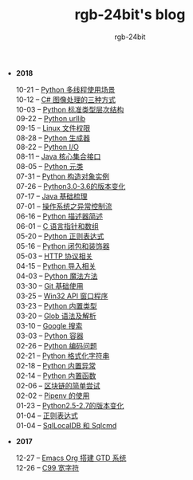#+TITLE:      rgb-24bit's blog
#+AUTHOR:     rgb-24bit
#+EMAIL:      rgb-24bit@foxmail.com

- *2018*
  - 10-21 -- [[file:2018/python-multi-threaded-usage-scenario.org][Python 多线程使用场景]] ::
  - 10-12 -- [[file:2018/csharp-image-process.org][C# 图像处理的三种方式]] ::
  - 10-03 -- [[file:2018/python-standard-type-hierarchy.org][Python 标准类型层次结构]] ::
  - 09-22 -- [[file:2018/python-urllib.org][Python urllib]] ::
  - 09-15 -- [[file:2018/linux-file-permission.org][Linux 文件权限]] ::
  - 08-28 -- [[file:2018/python-generator.org][Python 生成器]] ::
  - 08-22 -- [[file:2018/python-io.org][Python I/O]] ::
  - 08-11 -- [[file:2018/java-collection.org][Java 核心集合接口]] ::
  - 08-05 -- [[file:2018/python-metaclass.org][Python 元类]] ::
  - 07-31 -- [[file:2018/python-new-instance.org][Python 构造对象实例]] ::
  - 07-26 -- [[file:2018/python3.0-3.6.org][Python3.0-3.6的版本变化]] ::
  - 07-17 -- [[file:2018/java-basic.org][Java 基础梳理]] ::
  - 07-01 -- [[file:2018/os-exception.org][操作系统之异常控制流]] ::
  - 06-16 -- [[file:2018/python-descriptor.org][Python 描述器简述]] ::
  - 06-01 -- [[file:2018/c-pointer.org][C 语言指针和数组]] ::
  - 05-20 -- [[file:2018/python-regex.org][Python 正则表达式]] ::
  - 05-16 -- [[file:2018/python-decorator.org][Python 闭包和装饰器]] ::
  - 05-03 -- [[file:2018/http.org][HTTP 协议相关]] ::
  - 04-15 -- [[file:2018/python-import.org][Python 导入相关]] ::
  - 04-03 -- [[file:2018/python-special-method.org][Python 魔法方法]] ::
  - 03-30 -- [[file:2018/git-base.org][Git 基础使用]] ::
  - 03-25 -- [[file:2018/win32.org][Win32 API 窗口程序]] ::
  - 03-23 -- [[file:2018/python-build-in-type.org][Python 内置类型]] ::
  - 03-20 -- [[file:2018/glob.org][Glob 语法及解析]] ::
  - 03-10 -- [[file:2018/google.org][Google 搜索]] ::
  - 03-03 -- [[file:2018/python-collection.org][Python 容器]] ::
  - 02-26 -- [[file:2018/python-coding.org][Python 编码问题]] ::
  - 02-21 -- [[file:2018/python-format-string.org][Python 格式化字符串]] ::
  - 02-18 -- [[file:2018/python-build-in-exception.org][Python 内置异常]] ::
  - 02-14 -- [[file:2018/python-build-in-function.org][Python 内置函数]] ::
  - 02-06 -- [[file:2018/blockchain.org][区块链的简单尝试]] ::
  - 02-02 -- [[file:2018/pipenv.org][Pipenv 的使用]] ::
  - 01-23 -- [[file:2018/python2.5-2.7.org][Python2.5-2.7的版本变化]] ::
  - 01-04 -- [[file:2018/regex.org][正则表达式]] ::
  - 01-04 -- [[file:2018/sqllocaldb-sqlcmd.org][SqlLocalDB 和 Sqlcmd]] ::
- *2017*
  - 12-27 -- [[file:2017/org-gtd.org][Emacs Org 搭建 GTD 系统]] ::
  - 12-26 -- [[file:2017/c99-wchar.org][C99 宽字符]] ::
